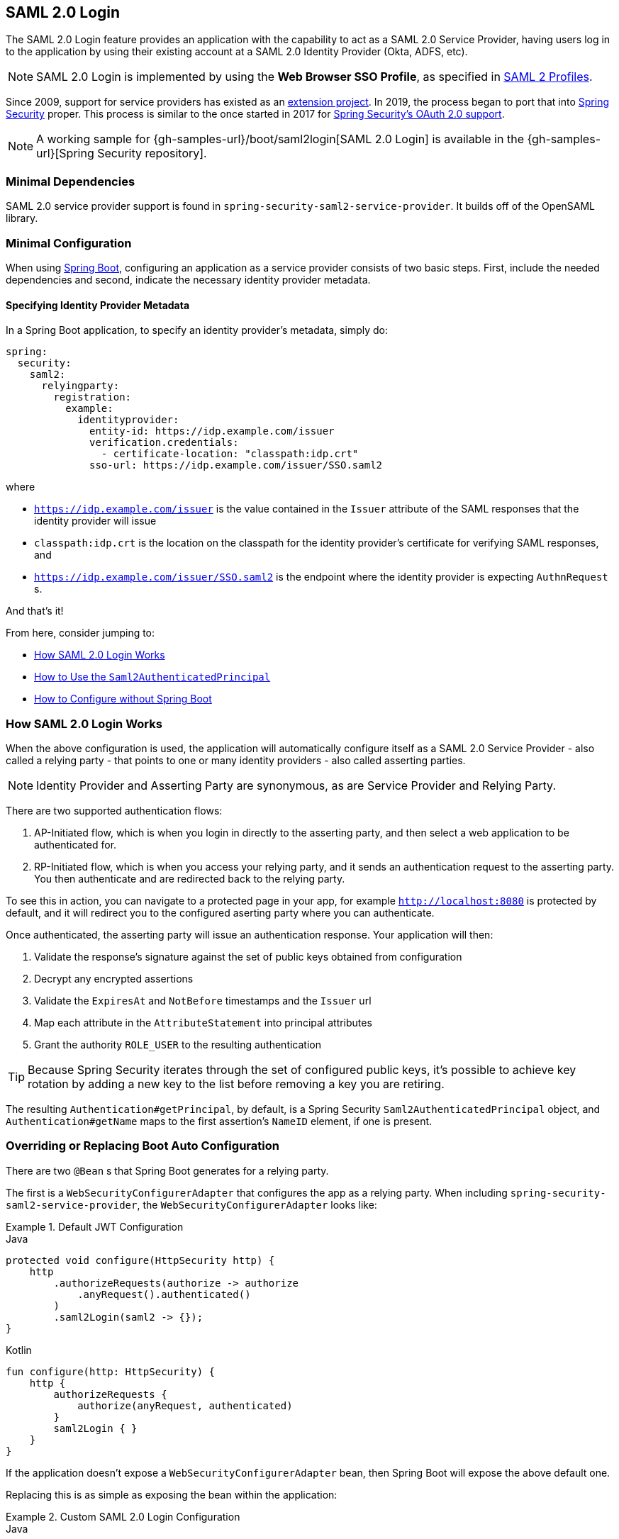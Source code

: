 [[servlet-saml2login]]
== SAML 2.0 Login
:figures: images/servlet/saml2
:icondir: images/icons

The SAML 2.0 Login feature provides an application with the capability to act as a SAML 2.0 Service Provider, having users log in to the application by using their existing account at a SAML 2.0 Identity Provider (Okta, ADFS, etc).

NOTE: SAML 2.0 Login is implemented by using the *Web Browser SSO Profile*, as specified in
https://www.oasis-open.org/committees/download.php/35389/sstc-saml-profiles-errata-2.0-wd-06-diff.pdf#page=15[SAML 2 Profiles].

[[servlet-saml2-spring-security-history]]
Since 2009, support for service providers has existed as an https://github.com/spring-projects/spring-security-saml/tree/1e013b07a7772defd6a26fcfae187c9bf661ee8f#spring-saml[extension project].
In 2019, the process began to port that into https://github.com/spring-projects/spring-security[Spring Security] proper.
This process is similar to the once started in 2017 for <<oauth2,Spring Security's OAuth 2.0 support>>.

[NOTE]
====
A working sample for {gh-samples-url}/boot/saml2login[SAML 2.0 Login] is available in the {gh-samples-url}[Spring Security repository].
====

[[servlet-saml2login-minimaldependencies]]
=== Minimal Dependencies

SAML 2.0 service provider support is found in `spring-security-saml2-service-provider`.
It builds off of the OpenSAML library.

[[servlet-saml2login-minimalconfiguration]]
=== Minimal Configuration

When using https://spring.io/projects/spring-boot[Spring Boot], configuring an application as a service provider consists of two basic steps.
First, include the needed dependencies and second, indicate the necessary identity provider metadata.

==== Specifying Identity Provider Metadata

In a Spring Boot application, to specify an identity provider's metadata, simply do:

[source,yml]
----
spring:
  security:
    saml2:
      relyingparty:
        registration:
          example:
            identityprovider:
              entity-id: https://idp.example.com/issuer
              verification.credentials:
                - certificate-location: "classpath:idp.crt"
              sso-url: https://idp.example.com/issuer/SSO.saml2
----

where

* `https://idp.example.com/issuer` is the value contained in the `Issuer` attribute of the SAML responses that the identity provider will issue
* `classpath:idp.crt` is the location on the classpath for the identity provider's certificate for verifying SAML responses, and
* `https://idp.example.com/issuer/SSO.saml2` is the endpoint where the identity provider is expecting `AuthnRequest` s.

And that's it!

From here, consider jumping to:

* <<servlet-saml2login-architecture,How SAML 2.0 Login Works>>
* <<servlet-saml2login-authenticatedprincipal,How to Use the `Saml2AuthenticatedPrincipal`>>
* <<servlet-saml2login-sansboot,How to Configure without Spring Boot>>

[[servlet-saml2login-architecture]]
=== How SAML 2.0 Login Works

When the above configuration is used, the application will automatically configure itself as a SAML 2.0 Service Provider - also called a relying party - that points to one or many identity providers - also called asserting parties.

[NOTE]
Identity Provider and Asserting Party are synonymous, as are Service Provider and Relying Party.

There are two supported authentication flows:

1. AP-Initiated flow, which is when you login in directly to the asserting party, and then select a web application to be authenticated for.
2. RP-Initiated flow, which is when you access your relying party, and it sends an authentication request to the asserting party.
You then authenticate and are redirected back to the relying party.

To see this in action, you can navigate to a protected page in your app, for example `http://localhost:8080` is protected by default, and it will redirect you to the configured aserting party where you can authenticate.

Once authenticated, the asserting party will issue an authentication response.
Your application will then:

1. Validate the response's signature against the set of public keys obtained from configuration
2. Decrypt any encrypted assertions
3. Validate the `ExpiresAt` and `NotBefore` timestamps and the `Issuer` url
4. Map each attribute in the `AttributeStatement` into principal attributes
5. Grant the authority `ROLE_USER` to the resulting authentication

[TIP]
Because Spring Security iterates through the set of configured public keys, it's possible to achieve key rotation by adding a new key to the list before removing a key you are retiring.

The resulting `Authentication#getPrincipal`, by default, is a Spring Security `Saml2AuthenticatedPrincipal` object, and `Authentication#getName` maps to the first assertion's `NameID` element, if one is present.

[[servlet-saml2login-sansboot]]
=== Overriding or Replacing Boot Auto Configuration

There are two `@Bean` s that Spring Boot generates for a relying party.

The first is a `WebSecurityConfigurerAdapter` that configures the app as a relying party.
When including `spring-security-saml2-service-provider`, the `WebSecurityConfigurerAdapter` looks like:

.Default JWT Configuration
====
.Java
[source,java,role="primary"]
----
protected void configure(HttpSecurity http) {
    http
        .authorizeRequests(authorize -> authorize
            .anyRequest().authenticated()
        )
        .saml2Login(saml2 -> {});
}
----

.Kotlin
[source,kotlin,role="secondary"]
----
fun configure(http: HttpSecurity) {
    http {
        authorizeRequests {
            authorize(anyRequest, authenticated)
        }
        saml2Login { }
    }
}
----
====

If the application doesn't expose a `WebSecurityConfigurerAdapter` bean, then Spring Boot will expose the above default one.

Replacing this is as simple as exposing the bean within the application:

.Custom SAML 2.0 Login Configuration
====
.Java
[source,java,role="primary"]
----
@EnableWebSecurity
public class MyCustomSecurityConfiguration extends WebSecurityConfigurerAdapter {
    protected void configure(HttpSecurity http) {
        http
            .authorizeRequests(authorize -> authorize
                .mvcMatchers("/messages/**").hasAuthority("ROLE_USER")
                .anyRequest().authenticated()
            )
            .saml2Login(saml2 -> {});
    }
}
----

.Kotlin
[source,kotlin,role="secondary"]
----
@EnableWebSecurity
class MyCustomSecurityConfiguration : WebSecurityConfigurerAdapter() {
    override fun configure(http: HttpSecurity) {
        http {
            authorizeRequests {
                authorize("/messages/**", hasAuthority("ROLE_USER"))
                authorize(anyRequest, authenticated)
            }
            saml2Login {
            }
        }
    }
}
----
====

The above requires the role of `USER` for any URL that starts with `/messages/`.

[[servlet-saml2login-relyingpartyregistrationrepository]]
The second `@Bean` Spring Boot creates is a `RelyingPartyRegistrationRepository`, which represents the AP and RP metadata.
This includes things like the location of the SSO endpoint the relying party should use when requesting authentication from the asserting party.

You can override the default by publishing your own `RelyingPartyRegistrationRepository` bean.
For example, the equivalent for the earlier configuration would be:

.Relying Party Registration Repository
====
[source,java]
----
@Bean
public RelyingPartyRegistrationRepository relyingPartyRegistrations() {
	Saml2X509Credential verification = new Saml2X509Credential(
        assertingPartyVerificationCertificate(),
        Saml2X509Credential.Saml2X509CredentialType.VERIFICATION);

	RelyingPartyRegistration registration = withRelyingPartyRegistration("example")
            .providerDetails(p -> p
                    .entityId("https://idp.example.com/issuer")
                    .webSsoUrl("https://idp.example.com/SSO.saml2")
                    .signAuthnRequest(false)
            )
            .credentials(c -> c.addAll(this.keys))
            .build();
    return new InMemoryRelyingPartyRegistrationRepository(registration);
}

private X509Certificate assertingPartyVerificationCertificate() {
	ClassPathResource certificateLocation = new ClassPathResource("idp.crt");
	try (InputStream certiticateStream = certificateLocation.getInputStream()) {
        return (X509Certificate) CertificateFactory.getInstance("X.509").generateCertificate(certificateStream);
	} catch (IOException e) {
		throw new IllegalArgumentException(e);
	}
}
----
====

[[servlet-saml2login-relyingpartyregistrationrepository-dsl]]

Alternatively, you can directly wire up the repository using the DSL, which will also override the auto-configuration:

.Custom Relying Party Registration DSL
====
.Java
[source,java,role="primary"]
----
@EnableWebSecurity
public class MyCustomSecurityConfiguration extends WebSecurityConfigurerAdapter {
    protected void configure(HttpSecurity http) {
        http
            .authorizeRequests(authorize -> authorize
                .mvcMatchers("/messages/**").hasAuthority("ROLE_USER")
                .anyRequest().authenticated()
            )
            .saml2Login(saml2 -> saml2
                .relyingPartyRegistrationRepository(relyingPartyRegistrations())
            );
    }
}
----

.Kotlin
[source,kotlin,role="secondary"]
----
@EnableWebSecurity
class MyCustomSecurityConfiguration : WebSecurityConfigurerAdapter() {
    override fun configure(http: HttpSecurity) {
        http {
            authorizeRequests {
                authorize("/messages/**", hasAuthority("ROLE_USER"))
                authorize(anyRequest, authenticated)
            }
            saml2Login {
                relyingPartyRegistrationRepository = relyingPartyRegistrations()
            }
        }
    }
}
----
====

[NOTE]
A relying party can be multi-tenant by registering more than one relying party in the `RelyingPartyRegistrationRepository`.

[[servlet-saml2-relyingpartyregistration]]
==== RelyingPartyRegistration
A https://github.com/spring-projects/spring-security/blob/5.2.0.RELEASE/saml2/saml2-service-provider/src/main/java/org/springframework/security/saml2/provider/service/registration/RelyingPartyRegistration.java[`RelyingPartyRegistration`]
instance represents a link between an RP and AP's metadata.

In a `RelyingPartyRegistration`, you can provide RP metadata like its `Issuer` value, where it expects SAML Responses to be sent to, and any credentials that it owns for the purposes of signing or decrypting payloads.

Also, you can provide AP metadata like its `Issuer` value, where it expects AuthnRequests to be sent to, and any credentials that it owns for the purposes of the RP verifying or encrypting paylods.

The following `RelyingPartyRegistration` is the minimum required for most setups:

[source,java]
----
RelyingPartyRegistration relyingPartyRegistration = RelyingPartyRegistration.withRegistrationId("my-id")
        .credentials(c -> c.add(assertingPartyVerifyingCredential()))
        .assertingParty(ap -> ap
                .entityId("https://ap.example.org")
                .webSsoUrl("https://ap.example.org/SSO.saml2")
        );
----

Though a more sophisticated setup is also possible, like so:

[source,java]
----
RelyingPartyRegistration relyingPartyRegistration = RelyingPartyRegistration.withRegistrationId("my-id")
        .entityId("{baseUrl}/{registrationId}")
        .authenticationResponseUri("/my-login-endpoint/{registrationId}")
        .credentials(c -> c.add(relyingPartyDecryptingCredential()))
        .assertingParty(ap -> ap
                .entityId("https://ap.example.org")
                .authenticationRequestUri("https://ap.example.org/SSO.saml2")
                .credentials(c -> c.add(assertingPartyVerifyingCredential()))
        );
----

[TIP]
The top-level metadata methods are details about the RP. The methods inside `assertingParty` are details about the AP.

[NOTE]
The location where an RP is expecting SAML Responses is also knows as the Assertion Consumer Service URL.

The default for the RP's `entityId` is `{baseUrl}/saml2/service-provider-metadata/{registrationId}`.
This is this value needed when configuring the AP to know about your RP.

The default for the `authenticationResponseUri` is `/login/saml2/sso/{registrationId}`.
It's mapped by default to https://github.com/spring-projects/spring-security/blob/5.2.0.RELEASE/saml2/saml2-service-provider/src/main/java/org/springframework/security/saml2/provider/service/servlet/filter/Saml2WebSsoAuthenticationFilter.java#L42[`Saml2WebSsoAuthenticationFilter`] in the filter chain.

[[servlet-saml2-rpr-uripatterns]]
===== URI Patterns

You probably noticed in the above examples the `{baseUrl}` and `{registrationId}` placeholders.

These are useful for generating URIs. As such, the RP's `entityId` and `authenticationResponseUri` support the following placeholders:

* `baseUrl` - the scheme, host, and port of a deployed application
* `registrationId` - the registration id for this relying party
* `baseScheme` - the scheme of a deployed application
* `baseHost` - the host of a deployed application
* `basePort` - the port of a deployed application

For example, the `authenticationResponseUri` defined above was:

`+/my-login-endpoint/{registrationId}+`

which in a deployed application would translate to

`+/my-login-endpoint/my-id`

The `entityId` above was defined as:

`+{baseUrl}/{registrationId}+`

which in a deployed application would translate to

`+https://rp.example.org/my-id+`

[[servlet-saml2-rpr-credentials]]
===== Credentials

You also likely noticed the credential that was logged.

Oftentimes, an RP will use the same key to sign payloads as well as decrypt them.
Or it will use the same key to verify payloads as well as encrypt them.

Because of this, Spring Security ships with `Saml2X509Credential`, a SAML-specific credential that simplifies configuring the same key for different use cases.

At a minimum, it's necessary to have a certificate from the Asserting Party so that the AP's signed responses can be verified.

To construct a `Saml2X509Credential` that you'll use to verify assertions from the Asserting Party, you can load the file and use `CertificateFactory` like so:

[source,java]
----
Resource resource = new ClassPathResource("ap.crt");
try (InputStream is = resource.getInputStream()) {
	X509Certificate certificate = (X509Certificate)
            CertificateFactory.getInstance("X.509").generateCertificate(is);
	return new Saml2X509Credential(certificate, VERIFICATION);
}
----

The first parameter is Java's representation of an X.509 certificate.
The second is the circumstance when it may be used.

Let's say that the Asserting Party is going to also encrypt the assertion.
In that case, the Relying Party will need a private key to be able to decrypt the encrypted value.

In that case, you'll need an `RSAPrivateKey` as well as its corresponding `X509Certificate`.
You can load the first using Spring Security's `RsaKeyConverters` utility class and the second as you did before:

[source,java]
----
X509Certificate certificate = relyingPartyDecryptionCertificate();
Resource resource = new ClassPathResource("rp.crt");
try (InputStream is = resource.getInputStream()) {
	RSAPrivateKey rsa = RsaKeyConverters.pkcs8().convert(is);
	return new Saml2X509Credential(certificate, rsa, DECRYPTION);
}
----

[TIP]
When you specify the locations of these files as the appropriate Spring Boot properties, then Spring Boot will perform these conversions for you.

[[servlet-saml2-rpr-duplicated]]
===== Duplicated Relying Party Configurations

When an application uses multiple asserting parties, some configuration is duplicated between `RelyingPartyRegistration` objects:

* The RP's `entityId` template
* Its `authenticationResponseUri` template, and
* Its credentials, e.g. its decryption credential

[TIP]
While there is some drawback in duplicating configuration values, the back end configuration repository does not need to replicate this data storage model.

There is a benefit that comes with this setup.

Credentials may be more easily rotated for some identity providers vs others.
This object model can ensure that there is no disruption when configuration is changed in a multi-AP use case and you're not able to rotate
credentials on all the asserting parties.

[[servlet-saml2-sp-initiated]]
==== SP-initiated Login

Recall what's been said already about placeholders for SAML 2.0 URIs.

Another important one is for initiating authentication from a relying party.

To do so, you can navigate to:

`+{baseUrl}/saml2/authenticate/{registrationId}+`

This is the default URI that's mapped to `Saml2WebSsoAuthenticationRequestFilter`.

By default, it will generate an `AuthNRequest` as a Redirect.
But your `RelyingPartyRegistration.AssertingParty#authenticationRequestBinding` property can be set to `POST`, and it will use POST instead.

[[servlet-saml2-authenticatedprincipal]]
==== Using `Saml2AuthenticatedPrincipal`

With the relying party correctly configured for a given asserting party, it's ready to accept assertions.
Once the relying party validates an assertion, the result is a `Saml2Authentication` with a `Saml2AuthenticatedPrincipal`.

This means that you can access the principal in your controller like so:

[source,java]
----
@Controller
public class MainController {
	@GetMapping("/")
	public String index(@AuthenticationPrincipal Saml2AuthenticatedPrincipal principal, Model model) {
		String email = principal.getFirstAttribute("email");
		model.setAttribute("email", email);
		return "index";
	}
}
----

[TIP]
Because the SAML 2.0 specification allows for each attribute to have multiple values, you can either call `getAttribute` to get the list of attributes or `getFirstAttribute` to get the first in the list.
`getFirstAttribute` is quite handy when you know that there is only one value.

[[servlet-saml2-sp-initiated-factory]]
==== Customizing the AuthNRequest

To adjust the `AuthNRequest`, you can publish an instance of `Saml2AuthenticationRequestFactory`.

For example, if you wanted to configure the `AuthNRequest` to request the IDP to send the SAML `Assertion` by REDIRECT, you could do:

[source,java]
----
@Bean
public Saml2AuthenticationRequestFactory authenticationRequestFactory() {
    OpenSamlAuthenticationRequestFactory authenticationRequestFactory =
        new OpenSamlAuthenticationRequestFactory();
    authenticationRequestFactory.setProtocolBinding("urn:oasis:names:tc:SAML:2.0:bindings:HTTP-Redirect");
    return authenticationRequestFactory;
}
----

[[servlet-saml2-sp-initiated-factory-delegate]]
==== Delegating to an AuthenticationRequestFactory

Or, in circumstances where you need more control over what is sent as parameters to the `AuthenticationRequestFactory`, you can use delegation:

[source,java]
----
@Component
public class IssuerSaml2AuthenticationRequestFactory implements Saml2AuthenticationRequestFactory {
	private OpenSamlAuthenticationRequestFactory delegate = new OpenSamlAuthenticationRequestFactory();

	@Override
	public String createAuthenticationRequest(Saml2AuthenticationRequest request) {
		return this.delegate.createAuthenticationRequest(request);
	}

	@Override
    public Saml2PostAuthenticationRequest createPostAuthenticationRequest
        (Saml2AuthenticationRequestContext context) {

		String issuer = // ... calculate issuer

		Saml2AuthenticationRequestContext customIssuer = Saml2AuthenticationRequestContext.builder()
                .assertionConsumerServiceUrl(context.getAssertionConsumerServiceUrl())
                .issuer(issuer)
                .relayState(context.getRelayState())
                .relyingPartyRegistration(context.getRelyingPartyRegistration())
                .build();

		return this.delegate.createPostAuthenticationRequest(customIssuer);
	}

	@Override
    public Saml2RedirectAuthenticationRequest createRedirectAuthenticationRequest
        (Saml2AuthenticationRequestContext context) {

		throw new UnsupportedOperationException("unsupported");
	}
}
----

[[servlet-saml2-login-customize]]
=== Customizing Authentication Logic

By default Spring Security configures the `OpenSamlAuthenticationProvider`
to validate and parse the SAML 2 response and assertions that are received.
This provider has three configuration options

1. An authorities extractor - extract group information from the assertion
2. An authorities mapper - map extracted group information to internal authorities
3. Response time validation duration - the built in tolerances for timestamp validation
should be used when there may be a time synchronization issue.

One customization strategy is to use an `ObjectPostProcessor`, which allows you to modify the
objects created by the implementation. Another option is to override the authentication
manager for the filter that intercepts the SAMLResponse.

[[servlet-saml2-opensamlauthenticationprovider]]
==== OpenSamlAuthenticationProvider ObjectPostProcessor

[source,java]
----
@EnableWebSecurity
public class SecurityConfig extends WebSecurityConfigurerAdapter {

    @Override
    protected void configure(HttpSecurity http) throws Exception {
        ObjectPostProcessor<OpenSamlAuthenticationProvider> processor = new ObjectPostProcessor<>() {
            @Override
            public <O extends OpenSamlAuthenticationProvider> O postProcess(O provider) {
                provider.setResponseTimeValidationSkew(RESPONSE_TIME_VALIDATION_SKEW);
                provider.setAuthoritiesMapper(AUTHORITIES_MAPPER);
                provider.setAuthoritiesExtractor(AUTHORITIES_EXTRACTOR);
                return provider;
            }
        };

        http
            .authorizeRequests(authorize -> authorize
                .anyRequest().authenticated()
            )
            .saml2Login(saml2 -> saml2
               .addObjectPostProcessor(processor)
            )
        ;
    }
}
----

[[servlet-saml2-opensamlauthenticationprovider-authenticationmanager]]
==== Configure OpenSamlAuthenticationProvider as an Authentication Manager
We can leverage the same method, `authenticationManager`, to override and customize the default
`OpenSamlAuthenticationProvider`.

[source,java]
----
@EnableWebSecurity
public class SecurityConfig extends WebSecurityConfigurerAdapter {

    @Override
    protected void configure(HttpSecurity http) throws Exception {
        OpenSamlAuthenticationProvider authProvider = new OpenSamlAuthenticationProvider();
        authProvider.setResponseTimeValidationSkew(RESPONSE_TIME_VALIDATION_SKEW);
        authProvider.setAuthoritiesMapper(AUTHORITIES_MAPPER);
        authProvider.setAuthoritiesExtractor(AUTHORITIES_EXTRACTOR);
        http
            .authorizeRequests(authorize -> authorize
                .anyRequest().authenticated()
            )
            .saml2Login(saml2 -> saml2
                .authenticationManager(new ProviderManager(asList(authProvider)))
            )
        ;
    }
}
----

[[servlet-saml2-custom-authenticationmanager]]
==== Custom Authentication Manager
The authentication manager for the security filter can also be overwritten, using your own
custom `AuthenticationManager` implementation.
This authentication manager should expect a `Saml2AuthenticationToken` object
containing the SAML 2 Response XML data.

[source,java]
----
@EnableWebSecurity
public class SecurityConfig extends WebSecurityConfigurerAdapter {

    @Override
    protected void configure(HttpSecurity http) throws Exception {
        AuthenticationManager authenticationManager = new MySaml2AuthenticationManager(...);
        http
            .authorizeRequests(authorize -> authorize
                .anyRequest().authenticated()
            )
            .saml2Login(saml2 -> saml2
                .authenticationManager(authenticationManager)
            )
        ;
    }
}
----

[[servlet-saml2-sample-boot]]
=== Spring Boot 2.x Sample

We are currently working with the Spring Boot team on the
https://github.com/spring-projects/spring-boot/issues/18260[Auto Configuration for Spring Security SAML Login].
In the meantime, we have provided a Spring Boot sample that supports a Yaml configuration.

To run the sample, follow these three steps

1. Launch the Spring Boot application
** `./gradlew :spring-security-samples-boot-saml2login:bootRun`
2. Open a browser
** http://localhost:8080/[http://localhost:8080/]
3. This will take you to an identity provider, log in using:
** User: `user`
** Password: `password`

[[servlet-saml2-sample-idps]]
==== Multiple Identity Provider Sample

It's very simple to use multiple providers, but there are some defaults that
may trip you up if you don't pay attention. In our SAML configuration of
`RelyingPartyRegistration` objects, we default an SP entity ID to
`+{baseUrl}/saml2/service-provider-metadata/{registrationId}+`

That means in our two provider configuration, our system would look like

```
registration-1 (Identity Provider 1) - Our local SP Entity ID is:
http://localhost:8080/saml2/service-provider-metadata/registration-1

registration-2 (Identity Provider 2) - Our local SP Entity ID is:
http://localhost:8080/saml2/service-provider-metadata/registration-2
```

In this configuration, illustrated in the sample below, to the outside world,
we have actually created two virtual Service Provider identities
hosted within the same application.

[source,yaml]
----
spring:
  security:
    saml2:
      login:
        relying-parties:
          - entity-id: &idp-entity-id https://simplesaml-for-spring-saml.cfapps.io/saml2/idp/metadata.php
            registration-id: simplesamlphp
            web-sso-url: &idp-sso-url https://simplesaml-for-spring-saml.cfapps.io/saml2/idp/SSOService.php
            signing-credentials: &service-provider-credentials
              - private-key: |
                  -----BEGIN PRIVATE KEY-----
                  MIICeAIBADANBgkqhkiG9w0BAQEFAASCAmIwggJeAgEAAoGBANG7v8QjQGU3MwQE
                  ...................SHORTENED FOR READ ABILITY...................
                  INrtuLp4YHbgk1mi
                  -----END PRIVATE KEY-----
                certificate: |
                  -----BEGIN CERTIFICATE-----
                  MIICgTCCAeoCCQCuVzyqFgMSyDANBgkqhkiG9w0BAQsFADCBhDELMAkGA1UEBhMC
                  ...................SHORTENED FOR READ ABILITY...................
                  RZ/nbTJ7VTeZOSyRoVn5XHhpuJ0B
                  -----END CERTIFICATE-----
            verification-credentials: &idp-certificates
              - |
                -----BEGIN CERTIFICATE-----
                MIIEEzCCAvugAwIBAgIJAIc1qzLrv+5nMA0GCSqGSIb3DQEBCwUAMIGfMQswCQYD
                ...................SHORTENED FOR READ ABILITY...................
                lx13Y1YlQ4/tlpgTgfIJxKV6nyPiLoK0nywbMd+vpAirDt2Oc+hk
                -----END CERTIFICATE-----
          - entity-id: *idp-entity-id
            registration-id: simplesamlphp2
            web-sso-url: *idp-sso-url
            signing-credentials: *service-provider-credentials
            verification-credentials: *idp-certificates
----

If this is not desirable, you can manually override the local SP entity ID by using the

[source,attrs="-attributes"]
----
localEntityIdTemplate = {baseUrl}/saml2/service-provider-metadata
----

If we change our local SP entity ID to this value, it is still important that we give
out the correct single sign on URL (the assertion consumer service URL)
for each registered identity provider based on the registration Id.
`+{baseUrl}/login/saml2/sso/{registrationId}+`



